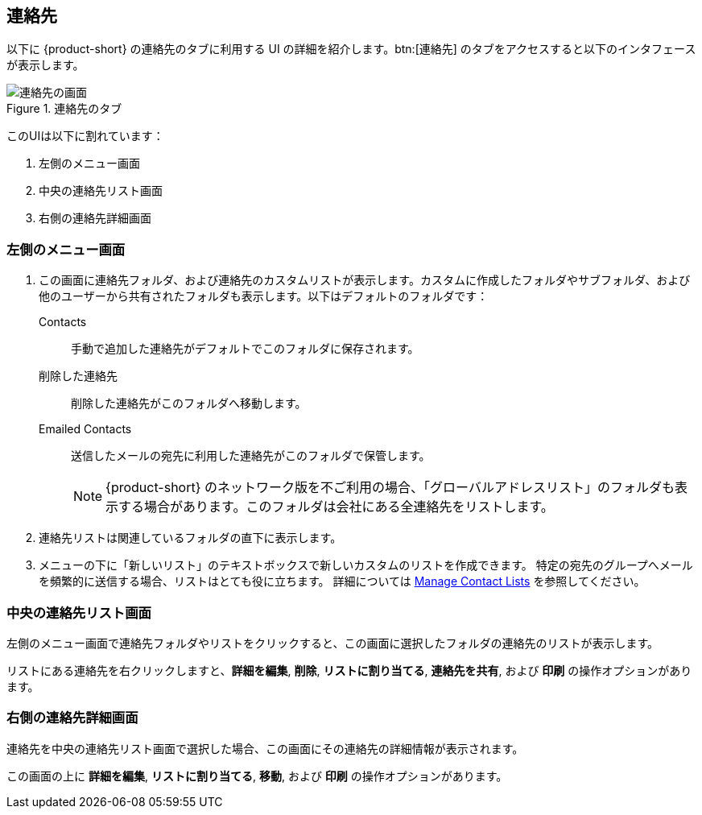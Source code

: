 == 連絡先
以下に {product-short} の連絡先のタブに利用する UI の詳細を紹介します。btn:[連絡先] のタブをアクセスすると以下のインタフェースが表示します。

.連絡先のタブ
image::screenshots/contact-window-blank.png[連絡先の画面]

このUIは以下に割れています：

. 左側のメニュー画面
. 中央の連絡先リスト画面
. 右側の連絡先詳細画面

=== 左側のメニュー画面

. この画面に連絡先フォルダ、および連絡先のカスタムリストが表示します。カスタムに作成したフォルダやサブフォルダ、および他のユーザーから共有されたフォルダも表示します。以下はデフォルトのフォルダです：
 Contacts:: 手動で追加した連絡先がデフォルトでこのフォルダに保存されます。
 削除した連絡先:: 削除した連絡先がこのフォルダへ移動します。
 Emailed Contacts:: 送信したメールの宛先に利用した連絡先がこのフォルダで保管します。
+
NOTE: {product-short} のネットワーク版を不ご利用の場合、「グローバルアドレスリスト」のフォルダも表示する場合があります。このフォルダは会社にある全連絡先をリストします。

. 連絡先リストは関連しているフォルダの直下に表示します。
. メニューの下に「新しいリスト」のテキストボックスで新しいカスタムのリストを作成できます。
特定の宛先のグループへメールを頻繁的に送信する場合、リストはとても役に立ちます。
詳細については <<contacts-manage-groups.adoc#_manage_contact_lists, Manage Contact Lists>> を参照してください。


=== 中央の連絡先リスト画面

左側のメニュー画面で連絡先フォルダやリストをクリックすると、この画面に選択したフォルダの連絡先のリストが表示します。

リストにある連絡先を右クリックしますと、**詳細を編集**, **削除**, **リストに割り当てる**, **連絡先を共有**, および **印刷** の操作オプションがあります。

=== 右側の連絡先詳細画面

連絡先を中央の連絡先リスト画面で選択した場合、この画面にその連絡先の詳細情報が表示されます。

この画面の上に **詳細を編集**, **リストに割り当てる**, *移動*, および **印刷** の操作オプションがあります。
